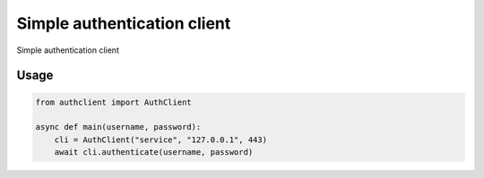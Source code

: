 Simple authentication client
============================

Simple authentication client

Usage
-----

.. code-block:: python

    from authclient import AuthClient

    async def main(username, password):
        cli = AuthClient("service", "127.0.0.1", 443)
        await cli.authenticate(username, password)
